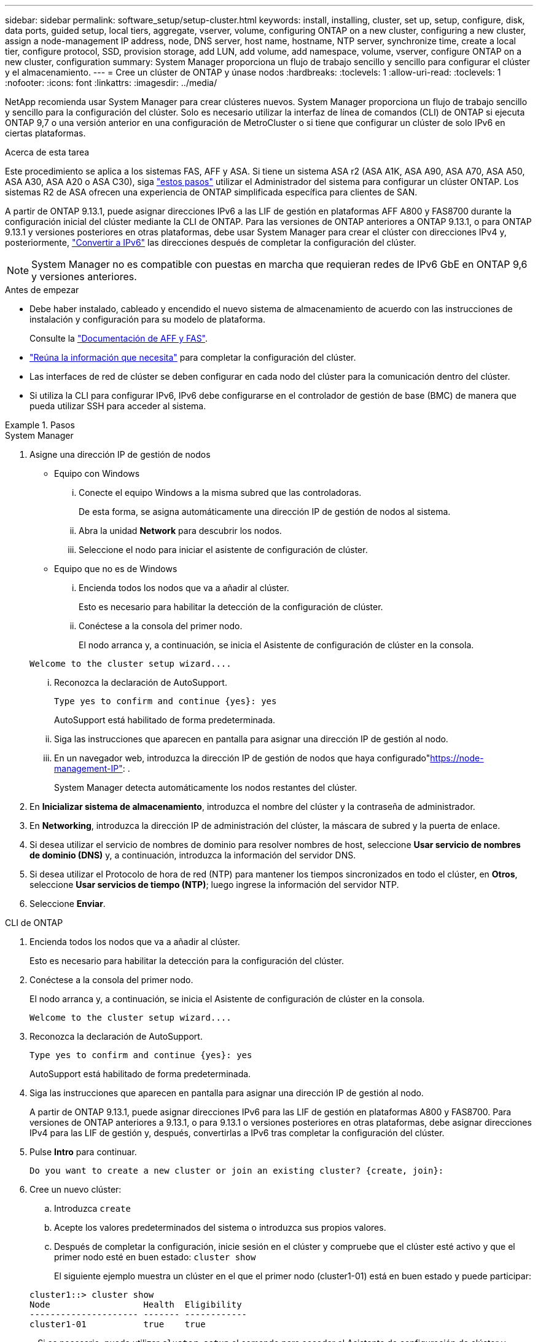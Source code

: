 ---
sidebar: sidebar 
permalink: software_setup/setup-cluster.html 
keywords: install, installing, cluster, set up, setup, configure, disk, data ports, guided setup, local tiers, aggregate, vserver, volume, configuring ONTAP on a new cluster, configuring a new cluster, assign a node-management IP address, node, DNS server, host name, hostname, NTP server, synchronize time, create a local tier, configure protocol, SSD, provision storage, add LUN, add volume, add namespace, volume, vserver, configure ONTAP on a new cluster, configuration 
summary: System Manager proporciona un flujo de trabajo sencillo y sencillo para configurar el clúster y el almacenamiento. 
---
= Cree un clúster de ONTAP y únase nodos
:hardbreaks:
:toclevels: 1
:allow-uri-read: 
:toclevels: 1
:nofooter: 
:icons: font
:linkattrs: 
:imagesdir: ../media/


[role="lead"]
NetApp recomienda usar System Manager para crear clústeres nuevos. System Manager proporciona un flujo de trabajo sencillo y sencillo para la configuración del clúster. Solo es necesario utilizar la interfaz de línea de comandos (CLI) de ONTAP si ejecuta ONTAP 9,7 o una versión anterior en una configuración de MetroCluster o si tiene que configurar un clúster de solo IPv6 en ciertas plataformas.

.Acerca de esta tarea
Este procedimiento se aplica a los sistemas FAS, AFF y ASA. Si tiene un sistema ASA r2 (ASA A1K, ASA A90, ASA A70, ASA A50, ASA A30, ASA A20 o ASA C30), siga link:https://docs.netapp.com/us-en/asa-r2/install-setup/initialize-ontap-cluster.html["estos pasos"^] utilizar el Administrador del sistema para configurar un clúster ONTAP. Los sistemas R2 de ASA ofrecen una experiencia de ONTAP simplificada específica para clientes de SAN.

A partir de ONTAP 9.13.1, puede asignar direcciones IPv6 a las LIF de gestión en plataformas AFF A800 y FAS8700 durante la configuración inicial del clúster mediante la CLI de ONTAP. Para las versiones de ONTAP anteriores a ONTAP 9.13.1, o para ONTAP 9.13.1 y versiones posteriores en otras plataformas, debe usar System Manager para crear el clúster con direcciones IPv4 y, posteriormente, link:convert-ipv4-to-ipv6-task.html["Convertir a IPv6"] las direcciones después de completar la configuración del clúster.


NOTE: System Manager no es compatible con puestas en marcha que requieran redes de IPv6 GbE en ONTAP 9,6 y versiones anteriores.

.Antes de empezar
* Debe haber instalado, cableado y encendido el nuevo sistema de almacenamiento de acuerdo con las instrucciones de instalación y configuración para su modelo de plataforma.
+
Consulte la link:https://docs.netapp.com/us-en/ontap-systems/index.html["Documentación de AFF y FAS"^].

* link:gather_cluster_setup_information.html["Reúna la información que necesita"] para completar la configuración del clúster.
* Las interfaces de red de clúster se deben configurar en cada nodo del clúster para la comunicación dentro del clúster.
* Si utiliza la CLI para configurar IPv6, IPv6 debe configurarse en el controlador de gestión de base (BMC) de manera que pueda utilizar SSH para acceder al sistema.


.Pasos
[role="tabbed-block"]
====
.System Manager
--
. Asigne una dirección IP de gestión de nodos
+
** Equipo con Windows
+
... Conecte el equipo Windows a la misma subred que las controladoras.
+
De esta forma, se asigna automáticamente una dirección IP de gestión de nodos al sistema.

... Abra la unidad *Network* para descubrir los nodos.
... Seleccione el nodo para iniciar el asistente de configuración de clúster.


** Equipo que no es de Windows
+
... Encienda todos los nodos que va a añadir al clúster.
+
Esto es necesario para habilitar la detección de la configuración de clúster.

... Conéctese a la consola del primer nodo.
+
El nodo arranca y, a continuación, se inicia el Asistente de configuración de clúster en la consola.

+
[listing]
----
Welcome to the cluster setup wizard....
----
... Reconozca la declaración de AutoSupport.
+
[listing]
----
Type yes to confirm and continue {yes}: yes
----
+
AutoSupport está habilitado de forma predeterminada.

... Siga las instrucciones que aparecen en pantalla para asignar una dirección IP de gestión al nodo.
... En un navegador web, introduzca la dirección IP de gestión de nodos que haya configurado"https://node-management-IP"[]: .
+
System Manager detecta automáticamente los nodos restantes del clúster.





. En *Inicializar sistema de almacenamiento*, introduzca el nombre del clúster y la contraseña de administrador.
. En *Networking*, introduzca la dirección IP de administración del clúster, la máscara de subred y la puerta de enlace.
. Si desea utilizar el servicio de nombres de dominio para resolver nombres de host, seleccione *Usar servicio de nombres de dominio (DNS)* y, a continuación, introduzca la información del servidor DNS.
. Si desea utilizar el Protocolo de hora de red (NTP) para mantener los tiempos sincronizados en todo el clúster, en *Otros*, seleccione *Usar servicios de tiempo (NTP)*; luego ingrese la información del servidor NTP.
. Seleccione *Enviar*.


--
.CLI de ONTAP
--
. Encienda todos los nodos que va a añadir al clúster.
+
Esto es necesario para habilitar la detección para la configuración del clúster.

. Conéctese a la consola del primer nodo.
+
El nodo arranca y, a continuación, se inicia el Asistente de configuración de clúster en la consola.

+
[listing]
----
Welcome to the cluster setup wizard....
----
. Reconozca la declaración de AutoSupport.
+
[listing]
----
Type yes to confirm and continue {yes}: yes
----
+
AutoSupport está habilitado de forma predeterminada.

. Siga las instrucciones que aparecen en pantalla para asignar una dirección IP de gestión al nodo.
+
A partir de ONTAP 9.13.1, puede asignar direcciones IPv6 para las LIF de gestión en plataformas A800 y FAS8700. Para versiones de ONTAP anteriores a 9.13.1, o para 9.13.1 o versiones posteriores en otras plataformas, debe asignar direcciones IPv4 para las LIF de gestión y, después, convertirlas a IPv6 tras completar la configuración del clúster.

. Pulse *Intro* para continuar.
+
[listing]
----
Do you want to create a new cluster or join an existing cluster? {create, join}:
----
. Cree un nuevo clúster:
+
.. Introduzca `create`
.. Acepte los valores predeterminados del sistema o introduzca sus propios valores.
.. Después de completar la configuración, inicie sesión en el clúster y compruebe que el clúster esté activo y que el primer nodo esté en buen estado: `cluster show`
+
El siguiente ejemplo muestra un clúster en el que el primer nodo (cluster1-01) está en buen estado y puede participar:

+
[listing]
----
cluster1::> cluster show
Node                  Health  Eligibility
--------------------- ------- ------------
cluster1-01           true    true
----
+
Si es necesario, puede utilizar `cluster setup` el comando para acceder al Asistente de configuración de clúster y cambiar cualquiera de los valores introducidos para la SVM de administrador o nodo.



. Una un nodo al clúster:
+
Puede unir un nodo a la vez al clúster. Debe completar la operación de unión para cada nodo. El nodo debe formar parte del clúster antes de poder unir el siguiente nodo.

+
Si tiene un FAS2720 con 24 o menos unidades NL-SAS, debe verificar que la configuración predeterminada de almacenamiento se establezca en active/passive para optimizar el rendimiento. Para obtener más información, consulte la documentación de link:../disks-aggregates/setup-active-passive-config-root-data-task.html["configuración activo-pasivo en nodos mediante la creación de particiones de datos raíz"].

+
.. Inicie sesión en el nodo que planea unir en el clúster.
+
El asistente de configuración de clúster se inicia en la consola.

+
[listing]
----
Welcome to the cluster setup wizard....
----
.. Reconozca la declaración de AutoSupport.
+

NOTE: AutoSupport está habilitado de forma predeterminada.



+
[listing]
----
Type yes to confirm and continue {yes}: yes
----
+
.. Siga las instrucciones que aparecen en pantalla para asignar una dirección IP al nodo.
+
A partir de ONTAP 9.13.1, puede asignar direcciones IPv6 para las LIF de gestión en plataformas A800 y FAS8700. Para versiones de ONTAP anteriores a 9.13.1, o para 9.13.1 o versiones posteriores en otras plataformas, debe asignar direcciones IPv4 para las LIF de gestión y, después, convertirlas a IPv6 tras completar la configuración del clúster.

.. Pulse *Intro* para continuar.
+
[listing]
----
Do you want to create a new cluster or join an existing cluster? {create, join}:
----
.. Introduzca `join`
.. Siga las instrucciones que aparecen en pantalla para configurar el nodo y unirlo al clúster.
.. Tras completar la configuración, compruebe que el nodo esté en buen estado y que pueda participar en el clúster: `cluster show`
+
En el siguiente ejemplo se muestra un clúster después de unirle el segundo nodo (cluster1-02):

+
[listing]
----
cluster1::> cluster show
Node                  Health  Eligibility
--------------------- ------- ------------
cluster1-01           true    true
cluster1-02           true    true
----


. Repita el paso 7 para unir cada uno de los nodos restantes.


--
====
.El futuro
* Si es necesario, link:convert-ipv4-to-ipv6-task.html["Convertir de IPv4 a IPv6"].
* link:task_check_cluster_with_config_advisor.html["Ejecute Active IQ Config Advisor para validar su configuración y comprobar errores de configuración comunes"].

